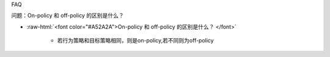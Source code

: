 FAQ

问题：On-policy 和 off-policy 的区别是什么？

- :raw-html:`<font color="#A52A2A">On-policy 和 off-policy 的区别是什么？  </font>`

	* 若行为策略和目标策略相同，则是on-policy,若不同则为off-policy
	
  
  
  
